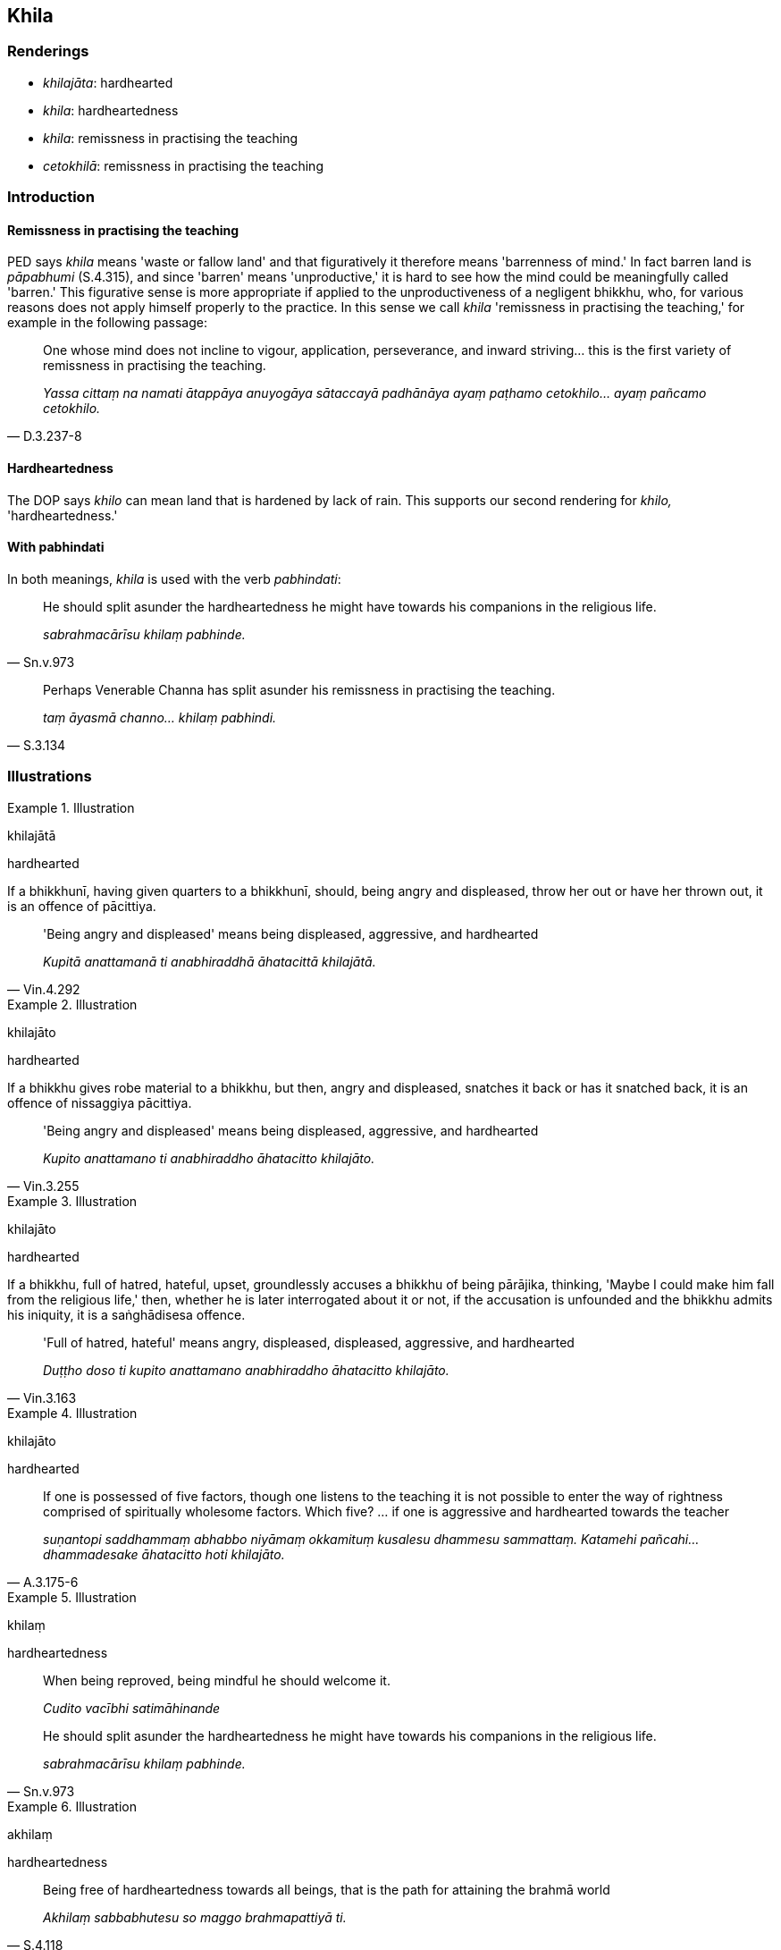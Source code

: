 == Khila

=== Renderings

- _khilajāta_: hardhearted

- _khila_: hardheartedness

- _khila_: remissness in practising the teaching

- _cetokhilā_: remissness in practising the teaching

=== Introduction

==== Remissness in practising the teaching

PED says _khila_ means 'waste or fallow land' and that figuratively it 
therefore means 'barrenness of mind.' In fact barren land is _pāpabhumi_ 
(S.4.315), and since 'barren' means 'unproductive,' it is hard to see how the 
mind could be meaningfully called 'barren.' This figurative sense is more 
appropriate if applied to the unproductiveness of a negligent bhikkhu, who, for 
various reasons does not apply himself properly to the practice. In this sense 
we call _khila_ 'remissness in practising the teaching,' for example in the 
following passage:

[quote, D.3.237-8]
____
One whose mind does not incline to vigour, application, perseverance, and 
inward striving... this is the first variety of remissness in practising the 
teaching.

_Yassa cittaṃ na namati ātappāya anuyogāya sātaccayā padhānāya ayaṃ 
paṭhamo cetokhilo... ayaṃ pañcamo cetokhilo._
____

==== Hardheartedness

The DOP says _khilo_ can mean land that is hardened by lack of rain. This 
supports our second rendering for _khilo,_ 'hardheartedness.'

==== With pabhindati

In both meanings, _khila_ is used with the verb _pabhindati_:

[quote, Sn.v.973]
____
He should split asunder the hardheartedness he might have towards his 
companions in the religious life.

_sabrahmacārīsu khilaṃ pabhinde._
____

[quote, S.3.134]
____
Perhaps Venerable Channa has split asunder his remissness in practising the 
teaching.

_taṃ āyasmā channo... khilaṃ pabhindi._
____

=== Illustrations

.Illustration
====
khilajātā

hardhearted
====

If a bhikkhunī, having given quarters to a bhikkhunī, should, being angry and 
displeased, throw her out or have her thrown out, it is an offence of 
pācittiya.

[quote, Vin.4.292]
____
'Being angry and displeased' means being displeased, aggressive, and hardhearted

_Kupitā anattamanā ti anabhiraddhā āhatacittā khilajātā._
____

.Illustration
====
khilajāto

hardhearted
====

If a bhikkhu gives robe material to a bhikkhu, but then, angry and displeased, 
snatches it back or has it snatched back, it is an offence of nissaggiya 
pācittiya.

[quote, Vin.3.255]
____
'Being angry and displeased' means being displeased, aggressive, and hardhearted

_Kupito anattamano ti anabhiraddho āhatacitto khilajāto._
____

.Illustration
====
khilajāto

hardhearted
====

If a bhikkhu, full of hatred, hateful, upset, groundlessly accuses a bhikkhu of 
being pārājika, thinking, 'Maybe I could make him fall from the religious 
life,' then, whether he is later interrogated about it or not, if the 
accusation is unfounded and the bhikkhu admits his iniquity, it is a 
saṅghādisesa offence.

[quote, Vin.3.163]
____
'Full of hatred, hateful' means angry, displeased, displeased, aggressive, and 
hardhearted

_Duṭṭho doso ti kupito anattamano anabhiraddho āhatacitto khilajāto._
____

.Illustration
====
khilajāto

hardhearted
====

[quote, A.3.175-6]
____
If one is possessed of five factors, though one listens to the teaching it is 
not possible to enter the way of rightness comprised of spiritually wholesome 
factors. Which five? ... if one is aggressive and hardhearted towards the 
teacher

_suṇantopi saddhammaṃ abhabbo niyāmaṃ okkamituṃ kusalesu dhammesu 
sammattaṃ. Katamehi pañcahi... dhammadesake āhatacitto hoti khilajāto._
____

.Illustration
====
khilaṃ

hardheartedness
====

____
When being reproved, being mindful he should welcome it.

_Cudito vacībhi satimāhinande_
____

[quote, Sn.v.973]
____
He should split asunder the hardheartedness he might have towards his 
companions in the religious life.

_sabrahmacārīsu khilaṃ pabhinde._
____

.Illustration
====
akhilaṃ

hardheartedness
====

[quote, S.4.118]
____
Being free of hardheartedness towards all beings, that is the path for 
attaining the brahmā world

_Akhilaṃ sabbabhutesu so maggo brahmapattiyā ti._
____

.Illustration
====
vigatakhilo

hardheartedness
====

[quote, Sn.v.19]
____
Not ill-tempered, free of hardheartedness, am I, said the Blessed One,

_Akkodhano vigatakhilo hamasmi._
____

.Illustration
====
khilo

hardheartedness
====

[quote, Sn.v.780]
____
Those who are full of hatred dispute, of course. But some whose hearts are set 
on Truth also dispute. However, a sage does not enter a dispute that has 
arisen, therefore he is free of hardheartedness in every respect.

_Tasmā muni natthi khilo kuhiñci._
____

.Illustration
====
akhilo

remissness in practising the teaching
====

[quote, Sn.v.477]
____
He indeed is imperturbable, free of remissness in practising the teaching, and 
free of unsureness [about the significance of the teaching].

_Sa ve anejo akhilo akaṅkho._
____

.Illustration
====
khilo

remissness in practising the teaching
====

____
Three forms of remissness in practising the teaching:

_Tayome bhikkhave khilā_
____

____
The remissness in practising the teaching due to attachment

_rāgo khilo_
____

____
The remissness in practising the teaching due to hatred,

_doso khilo_
____

____
The remissness in practising the teaching due to undiscernment of reality

_moho khilo_
____

[quote, S.5.57]
____
This noble eightfold path should be developed for the full understanding of 
these three forms of remissness in practising the teaching, for the profound 
understanding of them, for their destruction, for their abandonment.

_Imesaṃ kho bhikkhave tiṇṇannaṃ khilānaṃ abhiññāya pariññāya 
parikkhayāya pahānāya ayaṃ ariyo aṭṭhaṅgiko maggo bhāvetabbo ti._
____

.Illustration
====
vigatakhilo

remissness in practising the teaching
====

[quote, Th.v.525-6]
____
He meditates free of suffering and free of remissness in practising the 
teaching,

_Vītaddaro vigatakhilo va jhāyati._
____

.Illustration
====
cetokhilā

remissness in practising the teaching; hardhearted
====

____
Five varieties of remissness in practising the teaching

_pañca cetokhilā_
____

Five varieties of remissness in practising the teaching (_pañca cetokhilā_)

____
One is unsure, doubtful, undecided about, and has no faith in

_idhāvuso bhikkhu satthari... dhamme... saṅghe... sikkhāya... kaṅkhati 
vicikicchati nādhimuccati na sampasīdati_
____

- the [perfection of the] Teacher's [transcendent insight]

- the [significance of the] teaching

- the [praiseworthiness of the] community of disciples' [application to the 
practice]

- the [significance of the] training

or is angry, displeased, aggressive, and hardhearted towards one's companions 
in the religious life (_sabrahmacārīsu kupito hoti anattamano āhatacitto 
khilajāto_).

____
Of such the mind does not incline to vigour, application, perseverance, and 
inward striving.

_tassa cittaṃ na namati ātappāya anuyogāya sātaccāya padhānāya. Yassa 
cittaṃ na namati ātappāya anuyogāya sātaccayā padhānāya_
____

____
For one whose mind is not inclined to vigorous endeavour, application, 
perseverance, and inward striving, this is the first variety of remissness in 
practising the teaching._

_yassa cittaṃ na namati ātappāya anuyogāya sātaccāya padhānāya ayaṃ 
paṭhamo cetokhilo._
____

_Puna caparaṃ āvuso bhikkhu dhamme kaṅkhati vicikicchati... pe... saṅghe 
kaṅkhati vicikicchati... sikkhāya kaṅkhati vicikicchati..._

_sabrahmacārīsu kupito hoti anattamano āhatacitto khilajāto. Yo so āvuso 
bhikkhu sabrahmacārīsu kupito hoti anattamano āhatacitto khilajāto tassa 
cittaṃ na namati ātappāya anuyogāya sātaccāya padhānāya yassa cittaṃ 
na namati ātappāya anuyogāya sātaccāya padhānāya ayaṃ pañcamo 
cetokhilo_ (D.3.237-8).

.Illustration
====
khilaṃ

remissness in practising the teaching
====

____
-- May Venerable Ānanda speak to me about the practice such that I might see 
the nature of reality.

_karotu me āyasmā ānando dhammiṃ kathaṃ yathāhaṃ dhammaṃ 
passeyyanti._
____

[quote, S.3.134]
____
-- Even with just this I am pleased with Venerable Channa. Perhaps Venerable 
Channa has opened himself up and split asunder his remissness in practising the 
teaching.

_Ettakenapi mayaṃ āyasmato channassa attamanā api nāma taṃ āyasmā 
channo āvī akāsi khilaṃ pabhindi._
____

.Illustration
====
akhilo

remissness in practising the teaching
====

[quote, Th.v.1222]
____
Therefore [be] free of remissness in practising the teaching in this world. 
&#8203;[Be] applied to inward striving. Having abandoned the [five] hindrances, [be] 
pure.

_Tasmā akhilo idha padhānavā nīvaraṇāni pahāya visuddho._
____

.Illustration
====
akhilo

remissness in practising the teaching
====

[quote, Sn.v.1059]
____
Having crossed to the Far Shore he is free of remissness in practising the 
teaching

_tiṇṇo ca pāraṃ akhilo._
____

Comment:

Arahants are incapable of being negligently applied [to the practice] 
(_abhabbā te pamajjituṃ_, S.4.125).

.Illustration
====
khilāni

states of remissness in practising the teaching
====

[quote, Th.v.1242]
____
Having overcome Māra's false trails and paths, [the Blessed One] lives the 
religious life having split asunder his states of remissness in practising the 
teaching.

_Ummaggapathaṃ mārassa abhibhuyya carati pabhijja khilāni._
____

